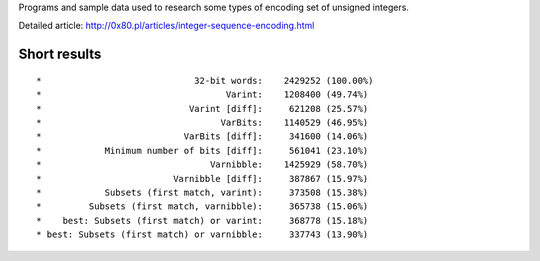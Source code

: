 Programs and sample data used to research some types of encoding
set of unsigned integers.

Detailed article: http://0x80.pl/articles/integer-sequence-encoding.html


Short results
------------------------------------------------------------------------

::

*                             32-bit words:    2429252 (100.00%)
*                                   Varint:    1208400 (49.74%)
*                            Varint [diff]:     621208 (25.57%)
*                                  VarBits:    1140529 (46.95%)
*                           VarBits [diff]:     341600 (14.06%)
*            Minimum number of bits [diff]:     561041 (23.10%)
*                                Varnibble:    1425929 (58.70%)
*                         Varnibble [diff]:     387867 (15.97%)
*            Subsets (first match, varint):     373508 (15.38%)
*         Subsets (first match, varnibble):     365738 (15.06%)
*    best: Subsets (first match) or varint:     368778 (15.18%)
* best: Subsets (first match) or varnibble:     337743 (13.90%)

